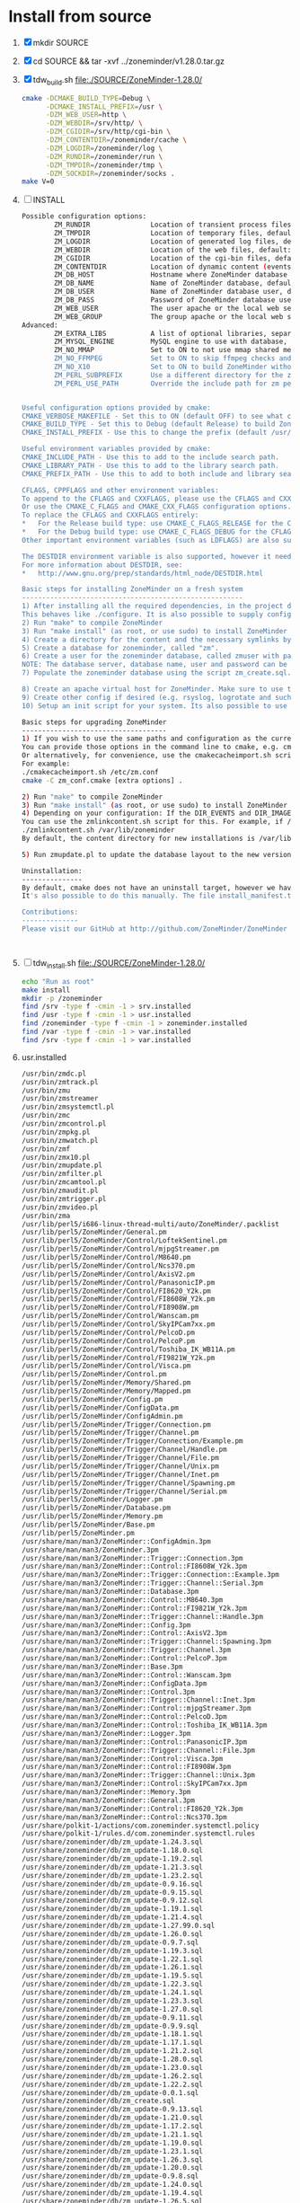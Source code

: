 * Install from source
  1. [X] mkdir SOURCE
  2. [X] cd SOURCE && tar -xvf ../zoneminder/v1.28.0.tar.gz
  3. [X] tdw_build.sh file:./SOURCE/ZoneMinder-1.28.0/
     #+BEGIN_SRC sh :tangle SOURCE/ZoneMinder-1.28.0/tdw_build.sh :shebang #!/bin/bash
       cmake -DCMAKE_BUILD_TYPE=Debug \
             -DCMAKE_INSTALL_PREFIX=/usr \
             -DZM_WEB_USER=http \
             -DZM_WEBDIR=/srv/http/ \
             -DZM_CGIDIR=/srv/http/cgi-bin \
             -DZM_CONTENTDIR=/zoneminder/cache \
             -DZM_LOGDIR=/zoneminder/log \
             -DZM_RUNDIR=/zoneminder/run \
             -DZM_TMPDIR=/zoneminder/tmp \
             -DZM_SOCKDIR=/zoneminder/socks .
       make V=0
     #+END_SRC
  4. [ ] INSTALL
     #+BEGIN_SRC sh
       Possible configuration options: 
               ZM_RUNDIR               Location of transient process files, default: /var/run/zm
               ZM_TMPDIR               Location of temporary files, default: /tmp/zm
               ZM_LOGDIR               Location of generated log files, default: /var/log/zm
               ZM_WEBDIR               Location of the web files, default: <prefix>/share/zoneminder/www
               ZM_CGIDIR               Location of the cgi-bin files, default: <prefix>/libexec/zoneminder/cgi-bin
               ZM_CONTENTDIR           Location of dynamic content (events and images), default: /var/lib/zoneminder
               ZM_DB_HOST              Hostname where ZoneMinder database located, default: localhost
               ZM_DB_NAME              Name of ZoneMinder database, default: zm
               ZM_DB_USER              Name of ZoneMinder database user, default: zmuser
               ZM_DB_PASS              Password of ZoneMinder database user, default: zmpass
               ZM_WEB_USER             The user apache or the local web server runs on. Leave empty for automatic detection. If that fails, you can use this variable to force
               ZM_WEB_GROUP            The group apache or the local web server runs on, Leave empty to be the same as the web user
       Advanced:
               ZM_EXTRA_LIBS           A list of optional libraries, separated by semicolons, e.g. ssl;theora
               ZM_MYSQL_ENGINE         MySQL engine to use with database, default: InnoDB
               ZM_NO_MMAP              Set to ON to not use mmap shared memory. Shouldn't be enabled unless you experience problems with the shared memory. default: OFF
               ZM_NO_FFMPEG            Set to ON to skip ffmpeg checks and force building ZM without ffmpeg. default: OFF
               ZM_NO_X10               Set to ON to build ZoneMinder without X10 support. default: OFF
               ZM_PERL_SUBPREFIX       Use a different directory for the zm perl modules. NOTE: This is a subprefix, e.g. lib will be turned into <prefix>/lib, default: <libarch>/perl5
               ZM_PERL_USE_PATH        Override the include path for zm perl modules. Useful if you are moving the perl modules without using the ZM_PERL_SUBPREFIX option. default: <prefix>/<zmperlsubprefix>


       Useful configuration options provided by cmake:
       CMAKE_VERBOSE_MAKEFILE - Set this to ON (default OFF) to see what cmake is doing. Very useful for troubleshooting.
       CMAKE_BUILD_TYPE - Set this to Debug (default Release) to build ZoneMinder with debugging enabled.
       CMAKE_INSTALL_PREFIX - Use this to change the prefix (default /usr/local). This option behaves like --prefix from autoconf. Package maintainers will probably want to set this to "/usr".

       Useful environment variables provided by cmake:
       CMAKE_INCLUDE_PATH - Use this to add to the include search path.
       CMAKE_LIBRARY_PATH - Use this to add to the library search path.
       CMAKE_PREFIX_PATH - Use this to add to both include and library search paths. <path>/include will be added to the include search path and <path>/lib to the library search path. Multiple paths can be specified, separated by a : character. For example: export CMAKE_PREFIX_PATH="/opt/libjpeg-turbo:/opt/ffmpeg-from-git"

       CFLAGS, CPPFLAGS and other environment variables:
       To append to the CFLAGS and CXXFLAGS, please use the CFLAGS and CXXFLAGS environment variables.
       Or use the CMAKE_C_FLAGS and CMAKE_CXX_FLAGS configuration options.
       To replace the CFLAGS and CXXFLAGS entirely:
       ,*   For the Release build type: use CMAKE_C_FLAGS_RELEASE for the CFLAGS and CMAKE_CXX_FLAGS_RELEASE for the CXXFLAGS
       ,*   For the Debug build type: use CMAKE_C_FLAGS_DEBUG for the CFLAGS and CMAKE_CXX_FLAGS_DEBUG for the CXXFLAGS
       Other important environment variables (such as LDFLAGS) are also supported.

       The DESTDIR environment variable is also supported, however it needs to be set before invoking make install. For example: DESTDIR=mydestdir make install
       For more information about DESTDIR, see:
       ,*   http://www.gnu.org/prep/standards/html_node/DESTDIR.html

       Basic steps for installing ZoneMinder on a fresh system
       -------------------------------------------------------
       1) After installing all the required dependencies, in the project directory, run "cmake [extra options] ."
       This behaves like ./configure. It is also possible to supply configuration options, e.g. cmake -DZM_DB_PASS="mypass" .
       2) Run "make" to compile ZoneMinder
       3) Run "make install" (as root, or use sudo) to install ZoneMinder to your system.
       4) Create a directory for the content and the necessary symlinks by running zmlinkcontent.sh with the directory you want to use. e.g. ./zmlinkcontent.sh /nfs/zm
       5) Create a database for zoneminder, called "zm".
       6) Create a user for the zoneminder database, called zmuser with password and full privileges to the "zm" database.
       NOTE: The database server, database name, user and password can be different and adjusted during configuration step with the options in this file, or by editing /etc/zm.conf
       7) Populate the zoneminder database using the script zm_create.sql. This should be found in <prefix>/share/zoneminder/db or in the project/db directory.

       8) Create an apache virtual host for ZoneMinder. Make sure to use the same paths as ZM_WEBDIR and ZM_CGIDIR in /etc/zm.conf
       9) Create other config if desired (e.g. rsyslog, logrotate and such). Some of this can be found in <prefix>/share/zoneminder/misc or project/misc directory
       10) Setup an init script for your system. Its also possible to use "zmpkg.pl start" and "zmpkg.pl stop" if you can't find a one.

       Basic steps for upgrading ZoneMinder
       ------------------------------------
       1) If you wish to use the same paths and configuration as the currently installed ZoneMinder, you need to provide cmake with options that match your current installation.
       You can provide those options in the command line to cmake, e.g. cmake -DZM_DB_PASS="blah" -DZM_WEBDIR="/usr/local/share/zoneminder/www" -DCMAKE_INSTALL_FULL_BINDIR="/usr/bin" .
       Or alternatively, for convenience, use the cmakecacheimport.sh script. This reads a zoneminder configuration file (zm.conf) and creates a cmake initial cache file called zm_conf.cmake, which you can then provide to cmake.
       For example:
       ./cmakecacheimport.sh /etc/zm.conf
       cmake -C zm_conf.cmake [extra options] .

       2) Run "make" to compile ZoneMinder
       3) Run "make install" (as root, or use sudo) to install ZoneMinder to your system.
       4) Depending on your configuration: If the DIR_EVENTS and DIR_IMAGES options are set to default (pointing to web directory/events and web directory/images), You will need to update the symlinks in the web directory to the correct folders. e.g. web directory/events should point to the real events directory, and likewise for the images directory.
       You can use the zmlinkcontent.sh script for this. For example, if /var/lib/zoneminder is the folder that contains the "images" and "events" directories, you can use:
       ./zmlinkcontent.sh /var/lib/zoneminder
       By default, the content directory for new installations is /var/lib/zoneminder. This can be overridden in cmake with the ZM_CONTENTDIR option. e.g. cmake -DZM_CONTENTDIR="/some/big/storage/zm" .

       5) Run zmupdate.pl to update the database layout to the new version.

       Uninstallation:
       ---------------
       By default, cmake does not have an uninstall target, however we have added a one. Simply run make uninstall (or DESTDIR=mydestdir make uninstall if a DESTDIR was used) and it will remove all the files that cmake installed.
       It's also possible to do this manually. The file install_manifest.txt contains the list of files installed to the system. This can be used in many ways to delete all files installed by cmake, such as: xargs rm < install_manifest.txt

       Contributions:
       --------------
       Please visit our GitHub at http://github.com/ZoneMinder/ZoneMinder


            
     #+END_SRC
  5. [ ] tdw_install.sh file:./SOURCE/ZoneMinder-1.28.0/
     #+BEGIN_SRC sh :tangle SOURCE/ZoneMinder-1.28.0/tdw_install.sh :shebang #!/bin/bash
       echo "Run as root"
       make install
       mkdir -p /zoneminder
       find /srv -type f -cmin -1 > srv.installed
       find /usr -type f -cmin -1 > usr.installed
       find /zoneminder -type f -cmin -1 > zoneminder.installed
       find /var -type f -cmin -1 > var.installed
       find /srv -type f -cmin -1 > var.installed
     #+END_SRC
  6. usr.installed
     #+BEGIN_SRC sh
       /usr/bin/zmdc.pl
       /usr/bin/zmtrack.pl
       /usr/bin/zmu
       /usr/bin/zmstreamer
       /usr/bin/zmsystemctl.pl
       /usr/bin/zmc
       /usr/bin/zmcontrol.pl
       /usr/bin/zmpkg.pl
       /usr/bin/zmwatch.pl
       /usr/bin/zmf
       /usr/bin/zmx10.pl
       /usr/bin/zmupdate.pl
       /usr/bin/zmfilter.pl
       /usr/bin/zmcamtool.pl
       /usr/bin/zmaudit.pl
       /usr/bin/zmtrigger.pl
       /usr/bin/zmvideo.pl
       /usr/bin/zma
       /usr/lib/perl5/i686-linux-thread-multi/auto/ZoneMinder/.packlist
       /usr/lib/perl5/ZoneMinder/General.pm
       /usr/lib/perl5/ZoneMinder/Control/LoftekSentinel.pm
       /usr/lib/perl5/ZoneMinder/Control/mjpgStreamer.pm
       /usr/lib/perl5/ZoneMinder/Control/M8640.pm
       /usr/lib/perl5/ZoneMinder/Control/Ncs370.pm
       /usr/lib/perl5/ZoneMinder/Control/AxisV2.pm
       /usr/lib/perl5/ZoneMinder/Control/PanasonicIP.pm
       /usr/lib/perl5/ZoneMinder/Control/FI8620_Y2k.pm
       /usr/lib/perl5/ZoneMinder/Control/FI8608W_Y2k.pm
       /usr/lib/perl5/ZoneMinder/Control/FI8908W.pm
       /usr/lib/perl5/ZoneMinder/Control/Wanscam.pm
       /usr/lib/perl5/ZoneMinder/Control/SkyIPCam7xx.pm
       /usr/lib/perl5/ZoneMinder/Control/PelcoD.pm
       /usr/lib/perl5/ZoneMinder/Control/PelcoP.pm
       /usr/lib/perl5/ZoneMinder/Control/Toshiba_IK_WB11A.pm
       /usr/lib/perl5/ZoneMinder/Control/FI9821W_Y2k.pm
       /usr/lib/perl5/ZoneMinder/Control/Visca.pm
       /usr/lib/perl5/ZoneMinder/Control.pm
       /usr/lib/perl5/ZoneMinder/Memory/Shared.pm
       /usr/lib/perl5/ZoneMinder/Memory/Mapped.pm
       /usr/lib/perl5/ZoneMinder/Config.pm
       /usr/lib/perl5/ZoneMinder/ConfigData.pm
       /usr/lib/perl5/ZoneMinder/ConfigAdmin.pm
       /usr/lib/perl5/ZoneMinder/Trigger/Connection.pm
       /usr/lib/perl5/ZoneMinder/Trigger/Channel.pm
       /usr/lib/perl5/ZoneMinder/Trigger/Connection/Example.pm
       /usr/lib/perl5/ZoneMinder/Trigger/Channel/Handle.pm
       /usr/lib/perl5/ZoneMinder/Trigger/Channel/File.pm
       /usr/lib/perl5/ZoneMinder/Trigger/Channel/Unix.pm
       /usr/lib/perl5/ZoneMinder/Trigger/Channel/Inet.pm
       /usr/lib/perl5/ZoneMinder/Trigger/Channel/Spawning.pm
       /usr/lib/perl5/ZoneMinder/Trigger/Channel/Serial.pm
       /usr/lib/perl5/ZoneMinder/Logger.pm
       /usr/lib/perl5/ZoneMinder/Database.pm
       /usr/lib/perl5/ZoneMinder/Memory.pm
       /usr/lib/perl5/ZoneMinder/Base.pm
       /usr/lib/perl5/ZoneMinder.pm
       /usr/share/man/man3/ZoneMinder::ConfigAdmin.3pm
       /usr/share/man/man3/ZoneMinder.3pm
       /usr/share/man/man3/ZoneMinder::Trigger::Connection.3pm
       /usr/share/man/man3/ZoneMinder::Control::FI8608W_Y2k.3pm
       /usr/share/man/man3/ZoneMinder::Trigger::Connection::Example.3pm
       /usr/share/man/man3/ZoneMinder::Trigger::Channel::Serial.3pm
       /usr/share/man/man3/ZoneMinder::Database.3pm
       /usr/share/man/man3/ZoneMinder::Control::M8640.3pm
       /usr/share/man/man3/ZoneMinder::Control::FI9821W_Y2k.3pm
       /usr/share/man/man3/ZoneMinder::Trigger::Channel::Handle.3pm
       /usr/share/man/man3/ZoneMinder::Config.3pm
       /usr/share/man/man3/ZoneMinder::Control::AxisV2.3pm
       /usr/share/man/man3/ZoneMinder::Trigger::Channel::Spawning.3pm
       /usr/share/man/man3/ZoneMinder::Trigger::Channel.3pm
       /usr/share/man/man3/ZoneMinder::Control::PelcoP.3pm
       /usr/share/man/man3/ZoneMinder::Base.3pm
       /usr/share/man/man3/ZoneMinder::Control::Wanscam.3pm
       /usr/share/man/man3/ZoneMinder::ConfigData.3pm
       /usr/share/man/man3/ZoneMinder::Control.3pm
       /usr/share/man/man3/ZoneMinder::Trigger::Channel::Inet.3pm
       /usr/share/man/man3/ZoneMinder::Control::mjpgStreamer.3pm
       /usr/share/man/man3/ZoneMinder::Control::PelcoD.3pm
       /usr/share/man/man3/ZoneMinder::Control::Toshiba_IK_WB11A.3pm
       /usr/share/man/man3/ZoneMinder::Logger.3pm
       /usr/share/man/man3/ZoneMinder::Control::PanasonicIP.3pm
       /usr/share/man/man3/ZoneMinder::Trigger::Channel::File.3pm
       /usr/share/man/man3/ZoneMinder::Control::Visca.3pm
       /usr/share/man/man3/ZoneMinder::Control::FI8908W.3pm
       /usr/share/man/man3/ZoneMinder::Trigger::Channel::Unix.3pm
       /usr/share/man/man3/ZoneMinder::Control::SkyIPCam7xx.3pm
       /usr/share/man/man3/ZoneMinder::Memory.3pm
       /usr/share/man/man3/ZoneMinder::General.3pm
       /usr/share/man/man3/ZoneMinder::Control::FI8620_Y2k.3pm
       /usr/share/man/man3/ZoneMinder::Control::Ncs370.3pm
       /usr/share/polkit-1/actions/com.zoneminder.systemctl.policy
       /usr/share/polkit-1/rules.d/com.zoneminder.systemctl.rules
       /usr/share/zoneminder/db/zm_update-1.24.3.sql
       /usr/share/zoneminder/db/zm_update-1.18.0.sql
       /usr/share/zoneminder/db/zm_update-1.19.2.sql
       /usr/share/zoneminder/db/zm_update-1.21.3.sql
       /usr/share/zoneminder/db/zm_update-1.23.2.sql
       /usr/share/zoneminder/db/zm_update-0.9.16.sql
       /usr/share/zoneminder/db/zm_update-0.9.15.sql
       /usr/share/zoneminder/db/zm_update-0.9.12.sql
       /usr/share/zoneminder/db/zm_update-1.19.1.sql
       /usr/share/zoneminder/db/zm_update-1.21.4.sql
       /usr/share/zoneminder/db/zm_update-1.27.99.0.sql
       /usr/share/zoneminder/db/zm_update-1.26.0.sql
       /usr/share/zoneminder/db/zm_update-0.9.7.sql
       /usr/share/zoneminder/db/zm_update-1.19.3.sql
       /usr/share/zoneminder/db/zm_update-1.22.1.sql
       /usr/share/zoneminder/db/zm_update-1.26.1.sql
       /usr/share/zoneminder/db/zm_update-1.19.5.sql
       /usr/share/zoneminder/db/zm_update-1.22.3.sql
       /usr/share/zoneminder/db/zm_update-1.24.1.sql
       /usr/share/zoneminder/db/zm_update-1.23.3.sql
       /usr/share/zoneminder/db/zm_update-1.27.0.sql
       /usr/share/zoneminder/db/zm_update-0.9.11.sql
       /usr/share/zoneminder/db/zm_update-0.9.9.sql
       /usr/share/zoneminder/db/zm_update-1.18.1.sql
       /usr/share/zoneminder/db/zm_update-1.17.1.sql
       /usr/share/zoneminder/db/zm_update-1.21.2.sql
       /usr/share/zoneminder/db/zm_update-1.28.0.sql
       /usr/share/zoneminder/db/zm_update-1.23.0.sql
       /usr/share/zoneminder/db/zm_update-1.26.2.sql
       /usr/share/zoneminder/db/zm_update-1.22.2.sql
       /usr/share/zoneminder/db/zm_update-0.0.1.sql
       /usr/share/zoneminder/db/zm_create.sql
       /usr/share/zoneminder/db/zm_update-0.9.13.sql
       /usr/share/zoneminder/db/zm_update-1.21.0.sql
       /usr/share/zoneminder/db/zm_update-1.17.2.sql
       /usr/share/zoneminder/db/zm_update-1.21.1.sql
       /usr/share/zoneminder/db/zm_update-1.19.0.sql
       /usr/share/zoneminder/db/zm_update-1.23.1.sql
       /usr/share/zoneminder/db/zm_update-1.26.3.sql
       /usr/share/zoneminder/db/zm_update-1.20.0.sql
       /usr/share/zoneminder/db/zm_update-0.9.8.sql
       /usr/share/zoneminder/db/zm_update-1.24.0.sql
       /usr/share/zoneminder/db/zm_update-1.19.4.sql
       /usr/share/zoneminder/db/zm_update-1.26.5.sql
       /usr/share/zoneminder/db/zm_update-1.20.1.sql
       /usr/share/zoneminder/db/zm_update-0.9.10.sql
       /usr/share/zoneminder/db/zm_update-1.24.4.sql
       /usr/share/zoneminder/db/zm_update-1.24.2.sql
       /usr/share/zoneminder/db/zm_update-1.22.0.sql
     #+END_SRC
  7. [X] run_zmlinkcontent.sh file:./SOURCE/ZoneMinder-1.28.0/run_zmlinkcontent.sh
     #+BEGIN_SRC sh :tangle SOURCE/ZoneMinder-1.28.0/run_zmlinkcontent.sh :shebang #!/bin/bash
       sudo mkdir /zoneminder
       sudo ./zmlinkcontent.sh
     #+END_SRC
  8. [ ] Create zm database
  9. [X] Configure Apache file:/etc/httpd/conf/httpd.conf file:./zoneminder-aur.org
     1. [X] Enable CGI
	LoadModule cgi_module modules/mod_cgi.so$| s|#||;
     2. [X] Enable PHP
	1. [X] Use mod_mpm_prefork
	   1. [X] Comment out LoadModule mpm_event_module modules/mod_mpm_event.so
	   2. [X] Add LoadModule mpm_prefork_module modules/mod_mpm_prefork.so after previous line
	2. [X] Enable Lib PHP
	   1. [X] Go to LoadModule rewrite_module modules/mod_rewrite.so
	   2. [X] Add LoadModule php5_module modules/libphp5.so
	   3. [X] Go to Include conf/extra/httpd-default.conf
  10. [ ] Configure PHP file:/etc/php/php.ini
      1. [ ] Open basedir
	 #+BEGIN_SRC conf
           open_basedir = /srv/http/:/home/:/tmp/:/srv/http/cgi-bin:/zoneminder/cache:/zoneminder/log:/zoneminder/run:/zoneminder/tmp:/zoneminder/socks         
	 #+END_SRC
	       open_basedir = /srv/http/:/home/:/tmp/:/etc:/srv/http/:/zoneminder/cache/:/zoneminder/socks NOW
      2. [ ] Modules
	 # Enable these libraries by removing the leading comment character
	 \|^;extension=ftp.so$|       s|^;||;
	 \|^;extension=gd.so$|        s|^;||;
	 \|^;extension=gettext.so$|   s|^;||;
	 \|^;extension=mcrypt.so$|    s|^;||;
	 \|^;extension=openssl.so$|   s|^;||;
	 \|^;extension=pdo_mysql.so$| s|^;||;
	 \|^;extension=session.so$|   s|^;||;
	 \|^;extension=sockets.so$|   s|^;||;
	 \|^;extension=zip.so$|       s|^;||;
      3. [ ] date
  11. [ ] Restart Apache
      #+BEGIN_SRC sh
        sudo systemctl restart httpd
      #+END_SRC
  12. [ ] Edit file:/usr/bin/zmpkg.pl to enable running without a service file
      Change !calledBysystem() to calledBysystem()
      #+BEGIN_SRC perl
      	if ( systemdRunning() && calledBysystem() ) {
      #+END_SRC
  13. [ ] sudo zmpkg.pl start
  14. [ ] short_open_tag = On in /etc/php/php.ini
  15. [ ] sudo systemctl restart httpd
  16. [ ] Getting errors, so edit file:/etc/httpd/conf/httpd.conf per http://www.zoneminder.com/wiki/index.php/Fedora
      1. [ ] Change
	 #+BEGIN_SRC conf
           <Directory />
               AllowOverride none
               Require all denied
           </Directory>
	 #+END_SRC
	 to
	 #+BEGIN_SRC conf
           <Directory />
               AllowOverride All
               Require all granted
           </Directory>
	 #+END_SRC
      2. Still errors, make more changes
      3. Many errors like => Jan 11 20:16:21 kangaroo zms[3497]: ERR [Can't open /zoneminder/tmp/zmswap-m1/zmswap-q345151/zmswap-i00933.jpg: No such file or directory]
      4. Lastly, try php_value short_open_tag 1
      5. What happens if I comment out ScriptAlias line?
  17. [ ] Patch file:./SOURCE/ZoneMinder-1.28.0/src/zm_image.cpp
      #+BEGIN_SRC c++
        // Error( "Can't open %s: %s", filename, strerror(errno) );
        Error( "Can't open %s for writing: %s", filename, strerror(errno) );
      #+END_SRC
  17. [ ] Patch file:./SOURCE/ZoneMinder-1.28.0/src/zm_monitor.cpp
      #+BEGIN_SRC c++
        Info("zm_monitor.cpp/void MonitorStream::runStream(): if ( checkSwapPath( swap_path, false ) )");
        if ( checkSwapPath( swap_path, false ) )
          monitor->image_buffer[index].image->WriteJpeg( temp_image_buffer[temp_index].file_name, config.jpeg_file_quality )
      #+END_SRC
** GO TO BED!
   1. shmmax
      #+BEGIN_SRC sh
        echo 536870912 > /proc/sys/kernel/shmmax
        adduser html video
      #+END_SRC
      
* Error Logs
  1. Reload Event 15 at Sun Jan 11 19:26:06 PST 2015
  2. Access
     #+BEGIN_SRC conf
       [11/Jan/2015:19:26:19 -0800] "GET /?view=event&eid=15&filter[terms][0][attr]=MonitorId&filter[terms][0][op]=%3D&filter[terms][0][val]=1&sort_field=StartTime&sort_asc=1&page=1 HTTP/1.1" 200 11617
       [11/Jan/2015:19:26:19 -0800] "GET /css/reset.css HTTP/1.1" 304 -
       [11/Jan/2015:19:26:19 -0800] "GET /css/overlay.css HTTP/1.1" 304 -
       [11/Jan/2015:19:26:19 -0800] "GET /skins/classic/css/skin.css HTTP/1.1" 304 -
       [11/Jan/2015:19:26:19 -0800] "GET /js/logger.js HTTP/1.1" 304 -
       [11/Jan/2015:19:26:19 -0800] "GET /js/mootools.ext.js HTTP/1.1" 304 -
       [11/Jan/2015:19:26:19 -0800] "GET /tools/mootools/mootools-core.js HTTP/1.1" 304 -
       [11/Jan/2015:19:26:19 -0800] "GET /tools/mootools/mootools-more.js HTTP/1.1" 304 -
       [11/Jan/2015:19:26:19 -0800] "GET /skins/classic/views/css/event.css HTTP/1.1" 304 -
       [11/Jan/2015:19:26:19 -0800] "GET /js/overlay.js HTTP/1.1" 304 -
       [11/Jan/2015:19:26:19 -0800] "GET /skins/classic/js/skin.js HTTP/1.1" 304 -
       [11/Jan/2015:19:26:19 -0800] "GET /skins/classic/views/js/event.js HTTP/1.1" 304 -
       [11/Jan/2015:19:26:19 -0800] "GET /graphics/transparent.gif HTTP/1.1" 304 -
       [11/Jan/2015:19:26:20 -0800] "GET /cgi-bin/nph-zms?source=event&mode=jpeg&event=15&frame=1&scale=100&rate=100&maxfps=5&replay=single&connkey=417685&rand=1421033179 HTTP/1.1" 200 -
       [11/Jan/2015:19:26:20 -0800] "POST /index.php HTTP/1.1" 200 92
       [11/Jan/2015:19:26:20 -0800] "POST /index.php HTTP/1.1" 200 509
       [11/Jan/2015:19:26:20 -0800] "POST /index.php HTTP/1.1" 200 80
       [11/Jan/2015:19:26:20 -0800] "POST /index.php HTTP/1.1" 200 509
       [11/Jan/2015:19:26:20 -0800] "POST /index.php HTTP/1.1" 200 80
       [11/Jan/2015:19:20:59 -0800] "GET /cgi-bin/nph-zms?source=event&mode=jpeg&event=15&frame=1&scale=100&rate=100&maxfps=5&replay=single&connkey=647696&rand=1421032859 HTTP/1.1" 200 -
       [11/Jan/2015:19:26:30 -0800] "POST /index.php HTTP/1.1" 200 119
       [11/Jan/2015:19:26:40 -0800] "POST /index.php HTTP/1.1" 200 15
     #+END_SRC
  3. Error
     #+BEGIN_SRC conf
       [Sun Jan 11 19:26:40.642853 2015] [:error] [pid 1521] [client ::1:35275] ERR [socket_sendto( /zoneminder/socks/zms-417685s.sock ) failed: No such file or directory], referer: http://localhost/?view=event&eid=15&filter[terms][0][attr]=MonitorId&filter[terms][0][op]=%3D&filter[terms][0][val]=1&sort_field=StartTime&sort_asc=1&page=1
     #+END_SRC
* includes/funtions.php Line 2330
  Date: 2015-01-12
  What I'm doing: patching includes/functions.php to see if I can find cause of:
  socket_sendto( /zoneminder/socks/zms-558500s.sock ) failed: Connection refused

  file:/srv/http/includes/functions.php

  ajaxError

  file:/srv/http/ajax/stream.php

** file:/srv/http/skins/classic/views/watch.php
* 2015-01-12 Build again from source, ZM_NO_MMAP
  1. Build
     #+BEGIN_SRC sh :tangle /tmp/a.sh
       #!/bin/bash

       cmake -DCMAKE_BUILD_TYPE=Debug \
             -DCMAKE_INSTALL_PREFIX=/usr \
             -DZM_WEB_USER=http \
             -DZM_WEBDIR=/srv/http/ \
             -DZM_CGIDIR=/srv/http/cgi-bin \
             -DZM_CONTENTDIR=/zoneminder/content \
             -DZM_LOGDIR=/zoneminder/log \
             -DZM_RUNDIR=/zoneminder/run \
             -DZM_TMPDIR=/zoneminder/tmp \
             -DZM_SOCKDIR=/zoneminder/sock \
             -DZM_NO_MMAP=on .
       exit

       make V=0
     #+END_SRC
  2. Make and Install
  3. Enable PHP file:/etc/httpd/conf/httpd.conf
     1. Place this in the LoadModule list anywhere after LoadModule dir_module modules/mod_dir.so:
	#+BEGIN_SRC conf
	  LoadModule php5_module modules/libphp5.so
	#+END_SRC
     2. Place this at the end of the Include list:
	#+BEGIN_SRC conf
	  Include conf/extra/php5_module.conf     
	#+END_SRC
     3. To use mod_mpm_prefork replace
	#+BEGIN_SRC conf
          LoadModule mpm_event_module modules/mod_mpm_event.so        
	#+END_SRC
	with
	#+BEGIN_SRC conf
          LoadModule mpm_prefork_module modules/mod_mpm_prefork.so        
	#+END_SRC
     4. Enable CGI

* 2015-01-13 Note that event.php has $connkey = generateConnKey();
** function generateConnKey file:/srv/http/includes/functions.php::2356  
** file:/srv/http/skins/classic/views/event.php
** file:/srv/http/skins/classic/views/
** file:/srv/http/skins/classic/views/js/event.js.php
** file:/srv/http/skins/classic/views/js/event.js

